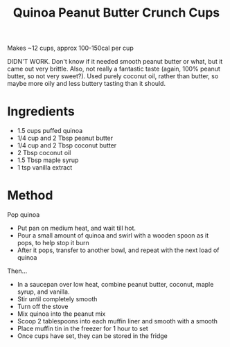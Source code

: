 #+TITLE: Quinoa Peanut Butter Crunch Cups
#+ROAM_TAGS: @recipe @dessert

Makes ~12 cups, approx 100-150cal per cup

DIDN'T WORK. Don't know if it needed smooth peanut butter or what, but it came out very brittle. Also, not really a fantastic taste (again, 100% peanut butter, so not very sweet?). Used purely coconut oil, rather than butter, so maybe more oily and less buttery tasting than it should.

* Ingredients

- 1.5 cups puffed quinoa
- 1/4 cup and 2 Tbsp peanut butter
- 1/4 cup and 2 Tbsp coconut butter
- 2 Tbsp coconut oil
- 1.5 Tbsp maple syrup
- 1 tsp vanilla extract

* Method
Pop quinoa

- Put pan on medium heat, and wait till hot.
- Pour a small amount of quinoa and swirl with a wooden spoon as it pops, to help stop it burn
- After it pops, transfer to another bowl, and repeat with the next load of quinoa

Then...

- In a saucepan over low heat, combine peanut butter, coconut, maple syrup, and vanilla.
- Stir until completely smooth
- Turn off the stove
- Mix quinoa into the peanut mix
- Scoop 2 tablespoons into each muffin liner and smooth with a smooth
- Place muffin tin in the freezer for 1 hour to set
- Once cups have set, they can be stored in the fridge
